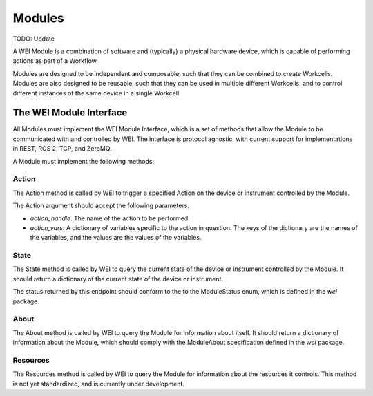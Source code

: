 ========
Modules
========

TODO: Update

A WEI Module is a combination of software and (typically) a physical hardware device, which is capable of performing actions as part of a Workflow.

Modules are designed to be independent and composable, such that they can be combined to create Workcells. Modules are also designed to be reusable, such that they can be used in multiple different Workcells, and to control different instances of the same device in a single Workcell.


The WEI Module Interface
========================

All Modules must implement the WEI Module Interface, which is a set of methods that allow the Module to be communicated with and controlled by WEI. The interface is protocol agnostic, with current support for implementations in REST, ROS 2, TCP, and ZeroMQ.

A Module must implement the following methods:

Action
------

The Action method is called by WEI to trigger a specified Action on the device or instrument controlled by the Module.

The Action argument should accept the following parameters:

- `action_handle`: The name of the action to be performed.
- `action_vars`: A dictionary of variables specific to the action in question. The keys of the dictionary are the names of the variables, and the values are the values of the variables.

State
-----

The State method is called by WEI to query the current state of the device or instrument controlled by the Module. It should return a dictionary of the current state of the device or instrument.

The status returned by this endpoint should conform to the to the ModuleStatus enum, which is defined in the `wei` package.

About
-----

The About method is called by WEI to query the Module for information about itself. It should return a dictionary of information about the Module, which should comply with the ModuleAbout specification defined in the `wei` package.

Resources
---------

The Resources method is called by WEI to query the Module for information about the resources it controls. This method is not yet standardized, and is currently under development.
